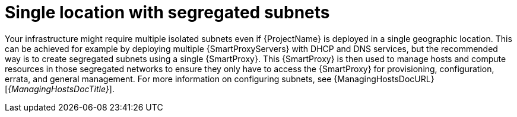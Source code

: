 [id="single-locations-with-segregated-subnets"]
= Single location with segregated subnets

Your infrastructure might require multiple isolated subnets even if {ProjectName} is deployed in a single geographic location.
This can be achieved for example by deploying multiple {SmartProxyServers} with DHCP and DNS services, but the recommended way is to create segregated subnets using a single {SmartProxy}.
This {SmartProxy} is then used to manage hosts and compute resources in those segregated networks to ensure they only have to access the {SmartProxy} for provisioning, configuration, errata, and general management.
For more information on configuring subnets, see {ManagingHostsDocURL}[_{ManagingHostsDocTitle}_].
